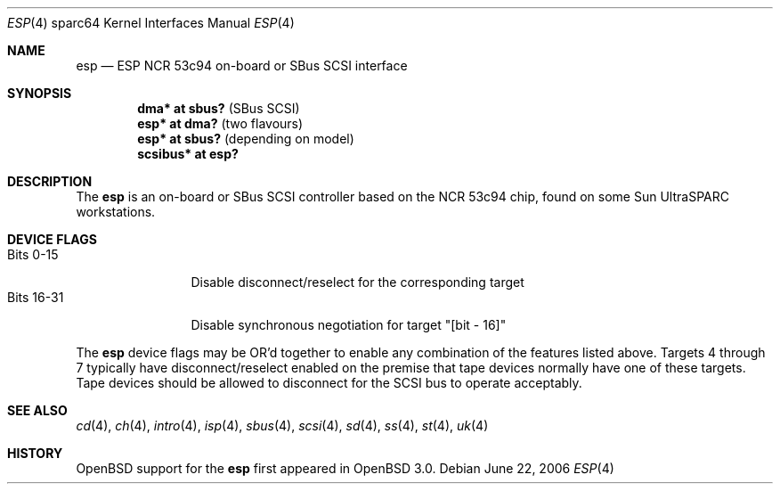 .\"	$OpenBSD: esp.4,v 1.7 2006/06/26 22:16:23 miod Exp $
.\"
.\" Copyright (c) 1998 The OpenBSD Project
.\" All rights reserved.
.\"
.\"
.Dd June 22, 2006
.Dt ESP 4 sparc64
.Os
.Sh NAME
.Nm esp
.Nd ESP NCR 53c94 on-board or SBus SCSI interface
.Sh SYNOPSIS
.Cd "dma* at sbus?              " Pq "SBus SCSI"
.Cd "esp* at dma?               " Pq "two flavours"
.Cd "esp* at sbus?              " Pq "depending on model"
.Cd "scsibus* at esp?"
.Sh DESCRIPTION
The
.Nm
is an on-board or SBus SCSI controller based on the NCR 53c94 chip, found
on some
.Tn Sun
UltraSPARC workstations.
.Sh DEVICE FLAGS
.Bl -tag -width "Bits XX-XX" -compact
.It Bits 0-15
Disable disconnect/reselect for the corresponding target
.It Bits 16-31
Disable synchronous negotiation for target "[bit - 16]"
.El
.Pp
The
.Nm
device flags may be OR'd together to enable any combination of
the features listed above.
Targets 4 through 7 typically have disconnect/reselect enabled on the premise
that tape devices normally have one of these targets.
Tape devices should be allowed to disconnect for the SCSI bus to operate
acceptably.
.Sh SEE ALSO
.Xr cd 4 ,
.Xr ch 4 ,
.Xr intro 4 ,
.Xr isp 4 ,
.Xr sbus 4 ,
.Xr scsi 4 ,
.Xr sd 4 ,
.Xr ss 4 ,
.Xr st 4 ,
.Xr uk 4
.Sh HISTORY
.Ox
support for the
.Nm
first appeared in
.Ox 3.0 .
